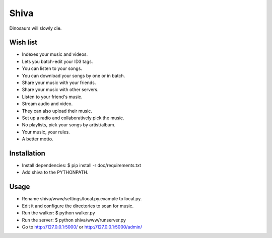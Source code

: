 =====
Shiva
=====

Dinosaurs will slowly die.


Wish list
=========

* Indexes your music and videos.
* Lets you batch-edit your ID3 tags.
* You can listen to your songs.
* You can download your songs by one or in batch.
* Share your music with your friends.
* Share your music with other servers.
* Listen to your friend's music.
* Stream audio and video.
* They can also upload their music.
* Set up a radio and collaboratively pick the music.
* No playlists, pick your songs by artist/album.
* Your music, your rules.
* A better motto.


Installation
============

* Install dependencies:
  $ pip install -r doc/requirements.txt
* Add shiva to the PYTHONPATH.


Usage
=====

* Rename shiva/www/settings/local.py.example to local.py.
* Edit it and configure the directories to scan for music.
* Run the walker:
  $ python walker.py
* Run the server:
  $ python shiva/www/runserver.py
* Go to http://127.0.0.1:5000/ or http://127.0.0.1:5000/admin/
